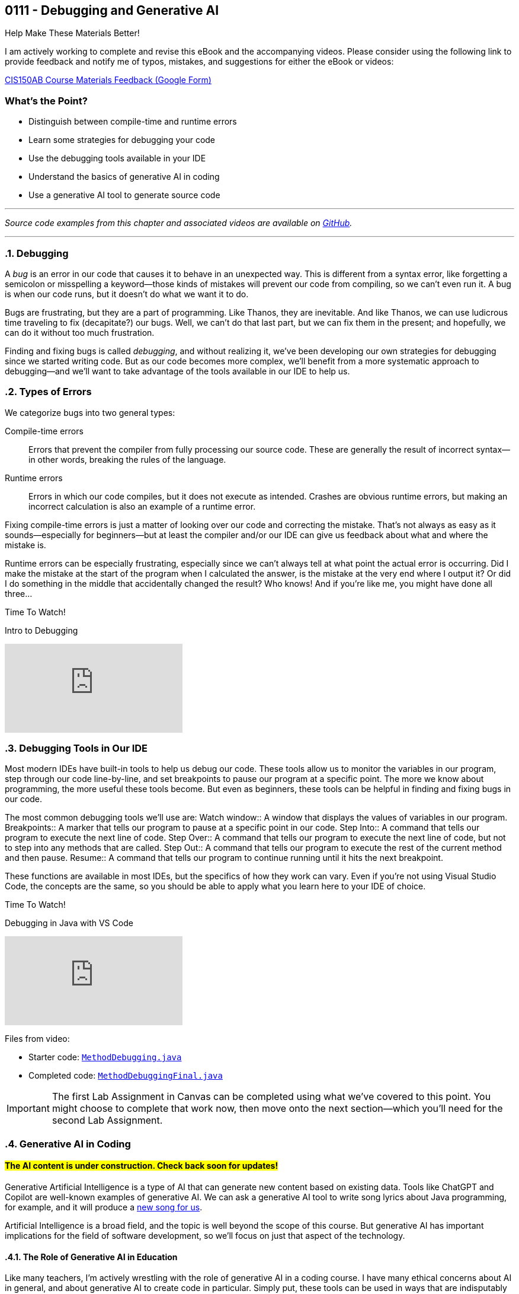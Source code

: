 :imagesdir: images
:sourcedir: source
// The following corrects the directories if this is included in the index file.
ifeval::["{docname}" == "index"]
:imagesdir: chapter-7-debugging/images
:sourcedir: chapter-7-debugging/source
endif::[]

== 0111 - Debugging and Generative AI

.Help Make These Materials Better!
****
I am actively working to complete and revise this eBook and the accompanying videos. Please consider using the following link to provide feedback and notify me of typos, mistakes, and suggestions for either the eBook or videos:

https://forms.gle/4173pZ1yPuNX7pku6[CIS150AB Course Materials Feedback (Google Form)^]
****

:sectnums!:

=== What's the Point?

* Distinguish between compile-time and runtime errors
* Learn some strategies for debugging your code
* Use the debugging tools available in your IDE
* Understand the basics of generative AI in coding
* Use a generative AI tool to generate source code

:sectnums:
'''

_Source code examples from this chapter and associated videos are available on https://github.com/timmcmichael/EMCCTimFiles/tree/4bf0da6df6f4fe3e3a0ccd477b4455df400cffb6/OOP%20with%20Java%20(CIS150AB)/07%20Debugging[GitHub^]._

'''

=== Debugging

A _bug_ is an error in our code that causes it to behave in an unexpected way.
This is different from a syntax error, like forgetting a semicolon or misspelling a keyword--those kinds of mistakes will prevent our code from compiling, so we can't even run it.
A bug is when our code runs, but it doesn't do what we want it to do.

Bugs are frustrating, but they are a part of programming.
Like Thanos, they are inevitable.
And like Thanos, we can use ludicrous time traveling to fix (decapitate?) our bugs.
Well, we can't do that last part, but we can fix them in the present; and hopefully, we can do it without too much frustration.

Finding and fixing bugs is called _debugging_, and without realizing it, we've been developing our own strategies for debugging since we started writing code.
But as our code becomes more complex, we'll benefit from a more systematic approach to debugging--and we'll want to take advantage of the tools available in our IDE to help us.

=== Types of Errors

We categorize bugs into two general types:

Compile-time errors:: Errors that prevent the compiler from fully processing our source code. These are generally the result of incorrect syntax--in other words, breaking the rules of the language.
Runtime errors:: Errors in which our code compiles, but it does not execute as intended. Crashes are obvious runtime errors, but making an incorrect calculation is also an example of a runtime error.

Fixing compile-time errors is just a matter of looking over our code and correcting the mistake.
That's not always as easy as it sounds--especially for beginners--but at least the compiler and/or our IDE can give us feedback about what and where the mistake is.

Runtime errors can be especially frustrating, especially since we can't always tell at what point the actual error is occurring.
Did I make the mistake at the start of the program when I calculated the answer, is the mistake at the very end where I output it? 
Or did I do something in the middle that accidentally changed the result?
Who knows! And if you're like me, you might have done all three...

.Time To Watch!
****
Intro to Debugging

// https://youtu.be/jcslOC6-cbk


video::jcslOC6-cbk[youtube, list={playlist}]

****

=== Debugging Tools in Our IDE

Most modern IDEs have built-in tools to help us debug our code.
These tools allow us to monitor the variables in our program, step through our code line-by-line, and set breakpoints to pause our program at a specific point.
The more we know about programming, the more useful these tools become.
But even as beginners, these tools can be helpful in finding and fixing bugs in our code.

The most common debugging tools we'll use are:
Watch window:: A window that displays the values of variables in our program.
Breakpoints:: A marker that tells our program to pause at a specific point in our code.
Step Into:: A command that tells our program to execute the next line of code.
Step Over:: A command that tells our program to execute the next line of code, but not to step into any methods that are called.
Step Out:: A command that tells our program to execute the rest of the current method and then pause.
Resume:: A command that tells our program to continue running until it hits the next breakpoint.

These functions are available in most IDEs, but the specifics of how they work can vary.
Even if you're not using Visual Studio Code, the concepts are the same, so you should be able to apply what you learn here to your IDE of choice.

.Time To Watch!
****
Debugging in Java with VS Code

// https://youtu.be/t4whOTYQ10k

video::t4whOTYQ10k[youtube, list={playlist}]
Files from video:

* Starter code: https://raw.githubusercontent.com/timmcmichael/EMCCTimFiles/refs/heads/main/OOP%20with%20Java%20(CIS150AB)/07%20Debugging/MethodDebugging.java[`MethodDebugging.java`^]
* Completed code: https://raw.githubusercontent.com/timmcmichael/EMCCTimFiles/refs/heads/main/OOP%20with%20Java%20(CIS150AB)/07%20Debugging/MethodDebuggingFinal.java[`MethodDebuggingFinal.java`^]

****

IMPORTANT: The first Lab Assignment in Canvas can be completed using what we've covered to this point. You might choose to complete that work now, then move onto the next section--which you'll need for the second Lab Assignment.

=== Generative AI in Coding

:!sectnums:
==== #The AI content is under construction. Check back soon for updates!#
:sectnums:

Generative Artificial Intelligence is a type of AI that can generate new content based on existing data.
Tools like ChatGPT and Copilot are well-known examples of generative AI.
We can ask a generative AI tool to write song lyrics about Java programming, for example, and it will produce a link:chapter-7-debugging/ai_song.html[new song for us^].

Artificial Intelligence is a broad field, and the topic is well beyond the scope of this course.
But generative AI has important implications for the field of software development, so we'll focus on just that aspect of the technology.

==== The Role of Generative AI in Education

Like many teachers, I'm actively wrestling with the role of generative AI in a coding course.
I have many ethical concerns about AI in general, and about generative AI to create code in particular. 
Simply put, these tools can be used in ways that are indisputably unethical. 
Most obviously, students can easily use these tools to generate code that is then submitted as the student's own work.

I would like to think it goes without saying, but based on the number of students who deny this, I guess I need to say it: using AI to generate code that you submit as your own is cheating.
It is no different than copying someone else's code and submitting it as your own.

It presents a real challenge for teachers trying to assess student learning, and a real temptation for students struggling to learn--and able to simply let AI do the work for them.

But the impact this technology has had--and will continue to have--on the field of software development is undeniable, and I would be doing you a disservice if we didn't learn a little about it.

==== The Promise of Generative AI in Coding

What does this AI revolution look like for coders?
What does it mean to someone learning to code?
How does it change the job outlook for someone considering a career in software development?

The short answer is: I don't know.
The longer answer is: I don't know, but I'm excited to find out.

For now, we can look at what generative AI can do for us today.
Here are a few of the current and near-future applications of generative AI in coding:

* *Code completion:* Many IDEs already have code completion features that suggest code as you type.
Generative AI can take this a step further by suggesting entire lines of code, or even entire methods.
* *Code generation:* Generative AI can generate code based on a description of what you want the code to do.
* *Code refactoring:* _Refactoring_ is the process of rewriting code without changing the task the code performs. Once we get code working, we can refactor it to make it more efficient, more secure, or more maintainable. In other words, we can make it better. AI can look at our existing code and recommend changes that make it better.
* *Debugging:* Generative AI can help us find and fix bugs in our code--often, before we even run it.
* *Documentation:* Writing good documentation is an important part of software development, but many programmers hate doing it. Generative AI can help us write documentation that is clear, concise, and accurate.

And that's just a few of the obvious applications of generative AI in coding.

What does that mean for the coding profession?
All I can do is guess, but here are some things I *hope* AI does for us:

* *Better software:* If AI can help us write better code, that should lead to better software.
* *Faster development and update cycles:* Again, if AI makes us more efficient, we should be able to develop and update software faster.
* *Improved security:* Hopefully, AI will help us identify and address security vulnerabilities in our code.
* *More time for high-level effort:* If AI can take on some of the more tedious and boring coding tasks, that should free up mental bandwidth to focus on the more interesting and creative.

My most optimistic hope is that AI will free up programmers to focus on creative applications and problem-solving--and ultimately allow us to create software that improves the world around us.

==== Potential Negative Impacts of AI on Coding

However, I worry that AI will lead to some negative impacts on the programming profession, as well.
Again, I can only guess, but here are some things I *fear* might happen due to AI:

* *Decreased job opportunities:* If AI can write code faster and more accurately than humans, that could lead to fewer job opportunities for human programmers. I think this will be especially true for junior programmers, whose workload will be most easily automated.
* *Loss of institutional knowledge:* Every programming team relies on veteran coders who have been around and have a deep understanding of the codebase. When there's a question about what a module does, or why an algorithm was implemented a certain way, those veterans are the ones who have the answers. If AI is generating code, we may lose that institutional knowledge.
* *Decreased quality of entry-level programmers:* If AI can generate code for us, it's possible that we'll see a decrease in the quality of entry-level programmers. People who rely heavily on AI while learning to code may not develop the same problem-solving skills as those who learn to code without AI. 

==== What Does That All Mean for You?

I don't know. 
As excited as I am to see AI reach this tipping point in software development, it's kind of a scary time to be a programming teacher.
Until recently, I've always

Coders who rely heavily on artificial intelligence tools to solve problems may be able to pass themselves off as more skilled than they actually are--indeed, they might even *believe* themselves to be more skilled than they actually are.
But such coders will be less skilled at testing, debugging and maintaining code, and that could lead to a decrease in the quality of software.
Putting code into production (releasing it in software that people actually use) without understanding it well enough to regiorously test it is a recipe for disaster.

I think there is still a bright future for programmers, but the landscape will be different.
Coders will need to have a deeper understanding of the code they write, and they will need to be able to solve problems that AI can't.
They'll need to be able to evaluate the code that AI generates, and they'll need to be able to maintain and update that code.
The role of software architect--the person who designs the overall structure of a software project--will become even more important, as will the role of the software tester.

Students will need to have the discipline to learn to code without relying on AI tools, and they'll need to develop the problem-solving skills that AI can't provide.
Testing and debugging skills will be more important than ever, and those can really only be developed through practice--and that practice comes from writing code, testing it to find errors, and fixing problems.

==== Using Generative AI Tools

Online tools like ChatGPT and Microsoft's Copilot can help you generate code without any specialized software. 
Simply enter a description of what you want the code to do, and the AI will generate code for you.
You can then copy and paste that code into your IDE and work with it from there.

But IDEs are also beginning to integrate generative AI tools focused on coding.
For example, Visual Studio Code now includes a feature called *GitHub Copilot* that has been trained on billions of lines of code.
The user interface provides a chat window where you can describe what you want the code to do, and Copilot will generate code for you.
You can choose to accept that suggestions, or you can refine your prompt to get a different suggestion.

Additionally, Copilot can generate code as you type.
It will analyze the code you've already written and suggest the next line of code.
You can accept that suggestion, or you can ignore it and keep typing.
It essentially acts as a very advanced code completion tool--or like the "autocomplete" feature on your phone's keyboard, but for code.

At this time, GitHub Copilot requires a subscription, but you can use it for free for a limited number of lines of code; and students get an expanded free tier.

*And yes, I used Copilot to help me prepare the content on AI in this chapter...*

.Time To Watch!
****
Intro to GitHub Copilot in VS Code

// https://youtu.be/gHuJgnpG7pI

video::gHuJgnpG7pI[youtube, list={playlist}]
File from video:

* Starter code: https://github.com/timmcmichael/EMCCTimFiles/blob/main/OOP%20with%20Java%20(CIS150AB)/07%20Generative%20AI/CopilotFun.java[`CopilotFun.java`^]
****




'''
:sectnums!:
=== Check Yourself Before You Wreck Yourself (on the assignments)

==== Can you answer these questions?

****

1. What is the difference between a compile-time error and a runtime error?

2. How can using output statements help in debugging a program?

3. What are some strategies you can use when you're frustrated by a bug in your code?

****
:sectnums:
_Sample answers provided in <<_debugging_and_generative_ai,Stuff That's Tacked On The End>>_.